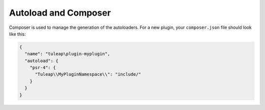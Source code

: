 Autoload and Composer
=====================

Composer is used to manage the generation of the autoloaders. For a new plugin,
your ``composer.json`` file should look like this:

.. code-block:: json

    {
      "name": "tuleap\plugin-myplugin",
      "autoload": {
        "psr-4": {
          "Tuleap\\MyPluginNamespace\\": "include/"
        }
      }
    }
